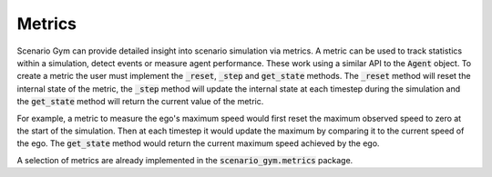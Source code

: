 Metrics
=======

Scenario Gym can provide detailed insight into scenario simulation via metrics. A metric can be used to track statistics within a simulation, detect events or measure agent performance. These work using a similar API to the :code:`Agent` object. To create a metric the user must implement the :code:`_reset`, :code:`_step` and :code:`get_state` methods. The :code:`_reset` method will reset the internal state of the metric, the :code:`_step` method will update the internal state at each timestep during the simulation and the :code:`get_state` method will return the current value of the metric.

For example, a metric to measure the ego's maximum speed would first reset the maximum observed speed to zero at the start of the simulation. Then at each timestep it would update the maximum by comparing it to the current speed of the ego. The :code:`get_state` method would return the current maximum speed achieved by the ego.

.. code-block::
    :caption: An example implemention of the maximum ego speed metric.

    from scenario_gym import Metric

    class EgoMaxSpeed(Metric):

        def _reset(self, state):
            self.max_speed = 0.
        
        def _step(self, state):
            ego = state.scenario.entities[0]
            velocity = state.velocities[ego]
            speed = np.linalg.norm(velocity[:3])
            self.max_speed = max((speed, self.max_speed))
        
        def get_state(self):
            return self.max_speed

A selection of metrics are already implemented in the :code:`scenario_gym.metrics` package.